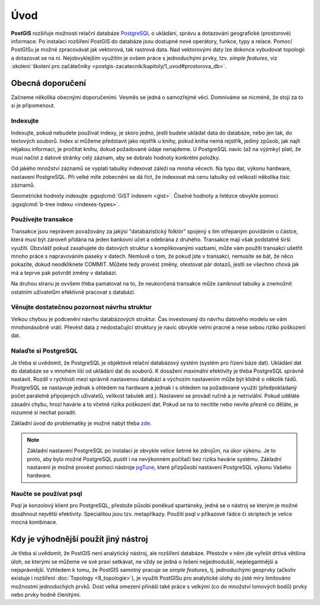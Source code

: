 Úvod
====

**PostGIS** rozšiřuje možnosti relační databáze `PostgreSQL
<http://www.postgresql.org>`_ o ukládání, správu a dotazování
geografické (prostorové) informace. Po instalaci rozšíření PostGIS do
databáze jsou dostupné nové operátory, funkce, typy a relace. Pomocí
PostGISu je možné zpracovávat jak vektorová, tak rastrová data. Nad
vektorovými daty lze dokonce vybudovat topologii a dotazovat se na
ni. Nejobvyklejším využitím je ovšem práce s jednoduchými prvky,
tzv. *simple features*, viz :skoleni:`školení pro začátečníky
<postgis-zacatecnik/kapitoly/1_uvod#prostorova_db>`.

Obecná doporučení
-----------------

Začneme několika obecnými doporučeními. Vesměs se jedná o samozřejmé
věci. Domníváme se nicméně, že stojí za to si je připomenout.

Indexujte
^^^^^^^^^

Indexujte, pokud nebudete používat indexy, je skoro jedno, jestli
budete ukládat data do databáze, nebo jen tak, do textových
souborů. Index si můžeme představit jako rejstřík u knihy, pokud kniha
nemá rejstřík, jediný způsob, jak najít nějakou informaci, je pročítat
knihu, dokud požadované údaje nenajdeme.  U PostgreSQL navíc (až na
výjimky) platí, že musí načíst z datové stránky celý záznam, aby se
dobralo hodnoty konkrétní položky.

Od jakého množství záznamů se vyplatí tabulky indexovat záleží na mnoha věcech.
Na typu dat, výkonu hardware, nastavení PostgreSQL. Při velké míře zobecnění se
dá říct, že indexovat má cenu tabulky od velikosti několika tisíc záznamů.

Geometrické hodnoty indexujte :pgsqlcmd:`GiST indexem <gist>`. Číselné hodnoty a
řetězce obvykle pomocí :pgsqlcmd:`b-tree indexu <indexes-types>`.

.. noteadvanced:: Zda byl index použit v konkrétním dotazu můžeme zjistit pomocí
                  klauzule `EXPLAIN
                  <https://www.postgresql.org/docs/current/static/sql-explain.html>`_,
                  která zobrazí prováděcí plán. Kolikrát byl index skutečně
                  použit zjistíme dotazem do systémového katalogu
                  `pg_stat_all_indexes
                  <https://www.postgresql.org/docs/current/static/monitoring-stats.html#PG-STATIO-ALL-INDEXES-VIEW>`_.

Používejte transakce
^^^^^^^^^^^^^^^^^^^^

Transakce jsou neprávem považovány za jakýsi "databázistický folklór"
spojený s tím otřepaným povídáním o částce, která musí být zároveň
přidána na jeden bankovní účet a odebrána z druhého. Transakce mají
však podstatně širší využítí. Obzvlášť pokud zasahujete do datových
struktur s komplikovanými vazbami, může vám použití transakcí ušetřit
mnoho práce s napravováním paseky v datech. Nemluvě o tom, že pokud
jste v transakci, nemusíte se bát, že něco pokazíte, dokud
neodkliknete COMMIT. Můžete tedy provést změny, otestovat pár dotazů,
jestli se všechno chová jak má a teprve pak potvrdit změny v databázi.

Na druhou stranu je ovvšem třeba pamatovat na to, že neukončená transakce může
zamknout tabulky a znemožnit ostatním uživatelům efektivně pracovat s databází.

.. noteadvanced:: Vzájemná izolace transakcí při současném zápisu je realizovaná
                  prostřednictvím `multigenerační architektury
                  <http://postgres.cz/wiki/Slovník#MVCC>`_.

Věnujte dostatečnou pozornost návrhu struktur
^^^^^^^^^^^^^^^^^^^^^^^^^^^^^^^^^^^^^^^^^^^^^

Velkou chybou je podcenění návrhu databázových struktur. Čas
investovaný do návrhu datového modelu se vám mnohonásobně
vrátí. Převést data z nedostačující struktury je navíc obvykle velmi
pracné a nese sebou riziko poškození dat.

Nalaďte si PostgreSQL
^^^^^^^^^^^^^^^^^^^^^

Je třeba si uvědomit, že PostgreSQL je objektově relační databázový
systém (systém pro řízení báze dat). Ukládání dat do databáze se v
mnohém liší od ukládání dat do souborů. K dosažení maximální
efektivity je třeba PostgreSQL správně nastavit. Rozdíl v rychlosti
mezi správně nastavenou databází a výchozím nastavením může
být klidně o několik řádů. PostgreSQL se nastavuje jednak s ohledem na
hardware a jednak i s ohledem na požadované využití (předpokládaný
počet paralelně připojených uživatelů, velikost tabulek
atd.). Nastavení se provádí ručně a je netriviální. Pokud uděláte
zásadní chybu, hrozí havárie a to včetně rizika poškození dat. Pokud
se na to necítíte nebo nevíte přesně co děláte, je rozumné si nechat
poradit.

Základní úvod do problematiky je možné nabýt třeba `zde
<http://www.linuxexpres.cz/praxe/optimalizace-postgresql>`_.

.. note:: Základní nastavení PostgreSQL po instalaci je obvykle velice šetrné ke
          zdrojům, na úkor výkonu. Je to proto, aby bylo možné PostgreSQL pustit
          i na nevýkonném počítači bez rizika havárie systému. Základní
          nastavení je možné provést pomocí nástroje `pgTune <http://pgfoundry.org/projects/pgtune/>`_,
          které přizpůsobí nastavení PostgreSQL výkonu Vašeho hardware.

Naučte se používat psql
^^^^^^^^^^^^^^^^^^^^^^^

Psql je konzolový klient pro PostgreSQL, přestože působí poněkud
spartánsky, jedná se o nástroj se kterým je možné dosáhnout největší
efektivity. Specialitou jsou tzv. metapříkazy. Použití psql v
příkazové řádce či skriptech je velice mocná kombinace.

Kdy je výhodnější použít jiný nástroj
-------------------------------------

Je třeba si uvědomit, že PostGIS není analytický nástroj, ale
rozšíření databáze. Přestože v něm jde vyřešit drtivá většina úloh, se
kterými se můžeme ve své praxi setkávat, ne vždy se jedná o řešení
nejjednodušší, nejelegantnější a nejsprávnější. Vzhledem k tomu, že
PostGIS samotný pracuje se *simple features*, tj. jednoduchými geoprvky
(ačkoliv existuje i rozšíření :doc:`Topology <8_topologie>`), je využití PostGISu pro
analytické úlohy do jisté míry limitováno možnostmi jednoduchých
prvků. Dost velká omezení přináší také práce s velkými (co do množství
lomových bodů) prvky nebo prvky hodně členitými.
